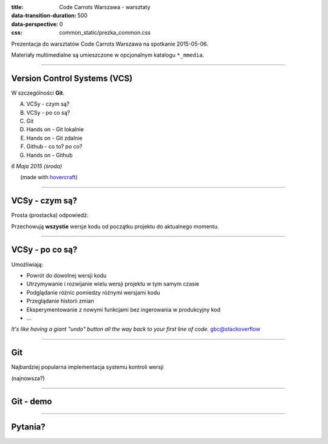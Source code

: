 :title: Code Carrots Warszawa - warsztaty
:data-transition-duration: 500
:data-perspective: 0
:css: common_static/prezka_common.css

Prezentacja do warsztatów Code Carrots Warszawa na spotkanie 2015-05-06.

Materiały multimedialne są umieszczone w opcjonalnym katalogu ``*_mmedia``.

----

Version Control Systems (VCS)
=============================

W szczególności **Git**.

A. VCSy - czym są?
B. VCSy - po co są?
C. Git
D. Hands on - Git lokalnie
E. Hands on - Git zdalnie
F. Github - co to? po co?
G. Hands on - Github


.. class:: para-footnote

    *6 Maja 2015 (środa)*

.. class:: footnote small

    (made with `hovercraft`_)

----

VCSy - czym są?
===============

Prosta (prostacka) odpowiedź:

Przechowują **wszystie** wersje kodu od początku projektu do aktualnego momentu.

----

VCSy - po co są?
================

Umożliwiają:

- Powrót do dowolnej wersji kodu
- Utrzymywanie i rozwijanie wielu wersji projektu w tym samym czasie
- Podglądanie różnic pomiedzy różnymi wersjami kodu
- Przeglądanie historii zmian
- Eksperymentowanie z nowymi funkcjami bez ingerowania w produkcyjny kod
- ...


`It's like having a giant "undo" button all the way back to your first line of code.`
gbc@stackoverflow

----

Git
===

Najbardziej popularna implementacja systemu kontroli wersji

(najnowsza?)

----

Git - demo
==========

----

Pytania?
========


.. _`hovercraft`: https://github.com/regebro/hovercraft/